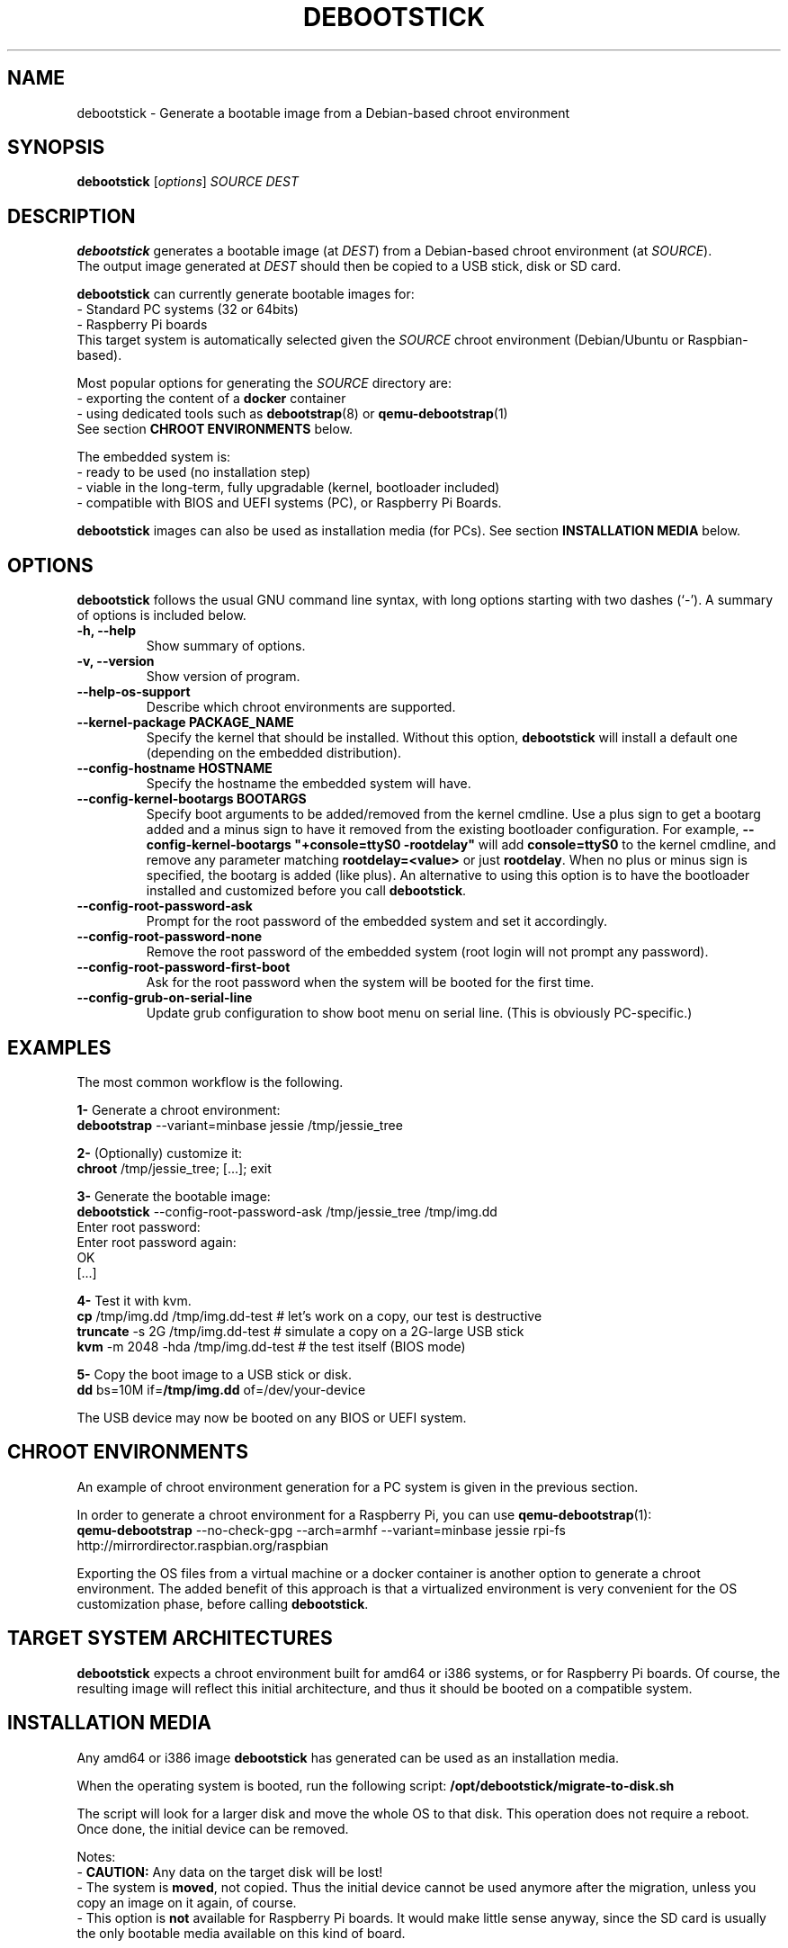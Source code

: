 .\" (C) Copyright 2015 Etienne Dublé <etienne.duble@imag.fr>,
.\"
.TH DEBOOTSTICK 8 "March 8, 2018"
.\" Please adjust this date whenever revising the manpage.

.SH NAME
debootstick \- Generate a bootable image from a Debian-based chroot environment

.SH SYNOPSIS
.B debootstick
.RI [ options ]
.I SOURCE DEST

.SH DESCRIPTION

.B debootstick
generates a bootable image (at \fIDEST\fP) from a Debian-based chroot environment (at \fISOURCE\fP).
.br
The output image generated at \fIDEST\fP should then be copied
to a USB stick, disk or SD card.

.PP
\fBdebootstick\fP can currently generate bootable images for:
.br
- Standard PC systems (32 or 64bits)
.br
- Raspberry Pi boards
.br
This target system is automatically selected given the \fISOURCE\fP chroot environment
(Debian/Ubuntu or Raspbian-based).
.PP
Most popular options for generating the \fISOURCE\fP directory are:
.br
- exporting the content of a \fBdocker\fP container
.br
- using dedicated tools such as \fBdebootstrap\fP(8) or \fBqemu-debootstrap\fP(1)
.br
See section \fBCHROOT ENVIRONMENTS\fP below.

.PP
The embedded system is:
.br
- ready to be used (no installation step)
.br
- viable in the long-term, fully upgradable (kernel, bootloader included)
.br
- compatible with BIOS and UEFI systems (PC), or Raspberry Pi Boards.

.B debootstick
images can also be used as installation media (for PCs).
See section \fBINSTALLATION MEDIA\fP below.

.SH OPTIONS
.B debootstick
follows the usual GNU command line syntax, with long
options starting with two dashes (`\-').
A summary of options is included below.
.TP
.B \-h, \-\-help
Show summary of options.
.TP
.B \-v, \-\-version
Show version of program.
.TP
.B \-\-help\-os\-support
Describe which chroot environments are supported.
.TP
.B \-\-kernel\-package PACKAGE_NAME
Specify the kernel that should be installed. Without this option, \fBdebootstick\fP
will install a default one (depending on the embedded distribution).
.TP
.B \-\-config\-hostname HOSTNAME
Specify the hostname the embedded system will have.
.TP
.B \-\-config\-kernel\-bootargs BOOTARGS
Specify boot arguments to be added/removed from the kernel cmdline.
Use a plus sign to get a bootarg added and a minus sign to have it removed from the
existing bootloader configuration.
For example, \fB\-\-config\-kernel\-bootargs \(dq+console=ttyS0 -rootdelay\(dq\fP
will add \fBconsole=ttyS0\fP to the kernel cmdline, and remove any parameter
matching \fBrootdelay=<value>\fP or just \fBrootdelay\fP.
When no plus or minus sign is specified, the bootarg is added (like plus).
An alternative to using this option is to have the bootloader installed and
customized before you call \fBdebootstick\fP.
.TP
.B \-\-config\-root\-password\-ask
Prompt for the root password of the embedded system and set it accordingly.
.TP
.B \-\-config\-root\-password\-none
Remove the root password of the embedded system (root login will not prompt any password).
.TP
.B \-\-config\-root\-password\-first\-boot
Ask for the root password when the system will be booted for the first time.
.TP
.B \-\-config\-grub\-on\-serial\-line
Update grub configuration to show boot menu on serial line. (This is obviously PC-specific.)

.SH EXAMPLES

The most common workflow is the following.

.PP
.B 1-
Generate a chroot environment:
.br
\fBdebootstrap\fP \-\-variant=minbase jessie /tmp/jessie_tree

.PP
.B 2-
(Optionally) customize it:
.br
\fBchroot\fP /tmp/jessie_tree; [...]; exit

.PP
.B 3-
Generate the bootable image:
.br
\fBdebootstick\fP \-\-config\-root\-password\-ask /tmp/jessie_tree /tmp/img.dd
.br
Enter root password:
.br
Enter root password again:
.br
OK
.br
[...]
.br

.PP
.B 4-
Test it with kvm.
.br
\fBcp\fP /tmp/img.dd /tmp/img.dd\-test    # let's work on a copy, our test is destructive
.br
\fBtruncate\fP \-s 2G /tmp/img.dd\-test    # simulate a copy on a 2G-large USB stick
.br
\fBkvm\fP \-m 2048 \-hda /tmp/img.dd\-test  # the test itself (BIOS mode)

.PP
.B 5-
Copy the boot image to a USB stick or disk.
.br
\fBdd\fP bs=10M if=\fB/tmp/img.dd\fP of=/dev/your\-device

.PP
The USB device may now be booted on any BIOS or UEFI system.

.SH CHROOT ENVIRONMENTS

An example of chroot environment generation for a PC system is given in the
previous section.

.PP
In order to generate a chroot environment for a Raspberry Pi, you can use
\fBqemu-debootstrap\fP(1):
.br
\fBqemu\-debootstrap\fP \-\-no\-check\-gpg \-\-arch=armhf \-\-variant=minbase
jessie rpi\-fs http://mirrordirector.raspbian.org/raspbian

.PP
Exporting the OS files from a virtual machine or a docker container is another option
to generate a chroot environment.
The added benefit of this approach is that a virtualized environment is
very convenient for the OS customization phase, before calling \fBdebootstick\fP.

.SH TARGET SYSTEM ARCHITECTURES
\fBdebootstick\fP expects a chroot environment built for amd64 or i386 systems,
or for Raspberry Pi boards.
Of course, the resulting image will reflect this initial architecture, and thus
it should be booted on a compatible system.

.SH INSTALLATION MEDIA

Any amd64 or i386 image \fBdebootstick\fP has generated can be used as an
installation media.

When the operating system is booted, run the following script:
\fB/opt/debootstick/migrate-to-disk.sh\fP

The script will look for a larger disk and move the whole OS to that disk.
This operation does not require a reboot.
Once done, the initial device can be removed.
.PP
Notes:
.br
- \fBCAUTION:\fP Any data on the target disk will be lost!
.br
- The system is \fBmoved\fP, not copied. Thus the initial device cannot be used
anymore after the migration, unless you copy an image on it again, of course.
.br
- This option is \fBnot\fP available for Raspberry Pi boards.
It would make little sense anyway, since the SD card is usually the only
bootable media available on this kind of board. 

.SH UEFI BOOTING

It is also possible to test the UEFI boot with \fBkvm\fP, if you have the
\fBovmf\fP package installed, by adding \fB\-bios /path/to/OVMF.fd\fP to
the \fBkvm\fP command line.

.SH DESIGN NOTES

Many Live distributions propose a highly compressed system based on a squashfs image.
They handle writes using an overlay based on a filesystem union.
While this allows the system to remain compact in the first times, this also has
disavantages:
.br
- Some important files remain read-only and cannot be upgraded (that is the case of
the linux kernel and the bootloader) which quickly leads to security issues or upgrade
problems.
.br
- Storing modified files in an overlay and never releasing the room needed for
the original versions in the squashfs image is counter-productive in the long term.
.br
One of the objectives behind \fBdebootstick\fP was to provide a viable long-term
live system, therefore this kind of setup has been discarded.

.SH AUTHORS
Etienne Duble (etienne.duble@imag.fr) and contributors.

.SH SEE ALSO
.BR debootstrap (8),
.BR qemu-debootstrap (1),
.BR kvm (1).
